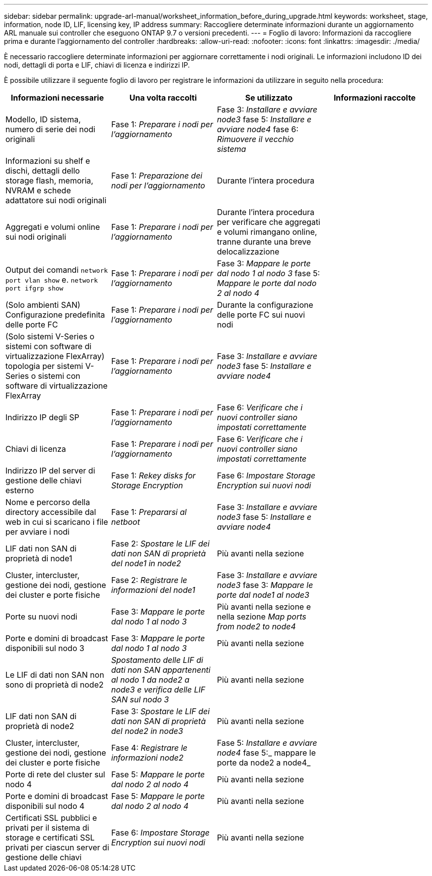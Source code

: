---
sidebar: sidebar 
permalink: upgrade-arl-manual/worksheet_information_before_during_upgrade.html 
keywords: worksheet, stage, information, node ID, LIF, licensing key, IP address 
summary: Raccogliere determinate informazioni durante un aggiornamento ARL manuale sui controller che eseguono ONTAP 9.7 o versioni precedenti. 
---
= Foglio di lavoro: Informazioni da raccogliere prima e durante l'aggiornamento del controller
:hardbreaks:
:allow-uri-read: 
:nofooter: 
:icons: font
:linkattrs: 
:imagesdir: ./media/


[role="lead"]
È necessario raccogliere determinate informazioni per aggiornare correttamente i nodi originali. Le informazioni includono ID dei nodi, dettagli di porta e LIF, chiavi di licenza e indirizzi IP.

È possibile utilizzare il seguente foglio di lavoro per registrare le informazioni da utilizzare in seguito nella procedura:

|===
| Informazioni necessarie | Una volta raccolti | Se utilizzato | Informazioni raccolte 


| Modello, ID sistema, numero di serie dei nodi originali | Fase 1: _Preparare i nodi per l'aggiornamento_ | Fase 3: _Installare e avviare node3_ fase 5: _Installare e avviare node4_ fase 6: _Rimuovere il vecchio sistema_ |  


| Informazioni su shelf e dischi, dettagli dello storage flash, memoria, NVRAM e schede adattatore sui nodi originali | Fase 1: _Preparazione dei nodi per l'aggiornamento_ | Durante l'intera procedura |  


| Aggregati e volumi online sui nodi originali | Fase 1: _Preparare i nodi per l'aggiornamento_ | Durante l'intera procedura per verificare che aggregati e volumi rimangano online, tranne durante una breve delocalizzazione |  


| Output dei comandi `network port vlan show` e. `network port ifgrp show` | Fase 1: _Preparare i nodi per l'aggiornamento_ | Fase 3: _Mappare le porte dal nodo 1 al nodo 3_ fase 5: _Mappare le porte dal nodo 2 al nodo 4_ |  


| (Solo ambienti SAN) Configurazione predefinita delle porte FC | Fase 1: _Preparare i nodi per l'aggiornamento_ | Durante la configurazione delle porte FC sui nuovi nodi |  


| (Solo sistemi V-Series o sistemi con software di virtualizzazione FlexArray) topologia per sistemi V-Series o sistemi con software di virtualizzazione FlexArray | Fase 1: _Preparare i nodi per l'aggiornamento_ | Fase 3: _Installare e avviare node3_ fase 5: _Installare e avviare node4_ |  


| Indirizzo IP degli SP | Fase 1: _Preparare i nodi per l'aggiornamento_ | Fase 6: _Verificare che i nuovi controller siano impostati correttamente_ |  


| Chiavi di licenza | Fase 1: _Preparare i nodi per l'aggiornamento_ | Fase 6: _Verificare che i nuovi controller siano impostati correttamente_ |  


| Indirizzo IP del server di gestione delle chiavi esterno | Fase 1: _Rekey disks for Storage Encryption_ | Fase 6: _Impostare Storage Encryption sui nuovi nodi_ |  


| Nome e percorso della directory accessibile dal web in cui si scaricano i file per avviare i nodi | Fase 1: _Prepararsi al netboot_ | Fase 3: _Installare e avviare node3_ fase 5: _Installare e avviare node4_ |  


| LIF dati non SAN di proprietà di node1 | Fase 2: _Spostare le LIF dei dati non SAN di proprietà del node1 in node2_ | Più avanti nella sezione |  


| Cluster, intercluster, gestione dei nodi, gestione dei cluster e porte fisiche | Fase 2: _Registrare le informazioni del node1_ | Fase 3: _Installare e avviare node3_ fase 3: _Mappare le porte dal node1 al node3_ |  


| Porte su nuovi nodi | Fase 3: _Mappare le porte dal nodo 1 al nodo 3_ | Più avanti nella sezione e nella sezione _Map ports from node2 to node4_ |  


| Porte e domini di broadcast disponibili sul nodo 3 | Fase 3: _Mappare le porte dal nodo 1 al nodo 3_ | Più avanti nella sezione |  


| Le LIF di dati non SAN non sono di proprietà di node2 | _Spostamento delle LIF di dati non SAN appartenenti al nodo 1 da node2 a node3 e verifica delle LIF SAN sul nodo 3_ | Più avanti nella sezione |  


| LIF dati non SAN di proprietà di node2 | Fase 3: _Spostare le LIF dei dati non SAN di proprietà del node2 in node3_ | Più avanti nella sezione |  


| Cluster, intercluster, gestione dei nodi, gestione dei cluster e porte fisiche | Fase 4: _Registrare le informazioni node2_ | Fase 5: _Installare e avviare node4_ fase 5:_ mappare le porte da node2 a node4_ |  


| Porte di rete del cluster sul nodo 4 | Fase 5: _Mappare le porte dal nodo 2 al nodo 4_ | Più avanti nella sezione |  


| Porte e domini di broadcast disponibili sul nodo 4 | Fase 5: _Mappare le porte dal nodo 2 al nodo 4_ | Più avanti nella sezione |  


| Certificati SSL pubblici e privati per il sistema di storage e certificati SSL privati per ciascun server di gestione delle chiavi | Fase 6: _Impostare Storage Encryption sui nuovi nodi_ | Più avanti nella sezione |  
|===